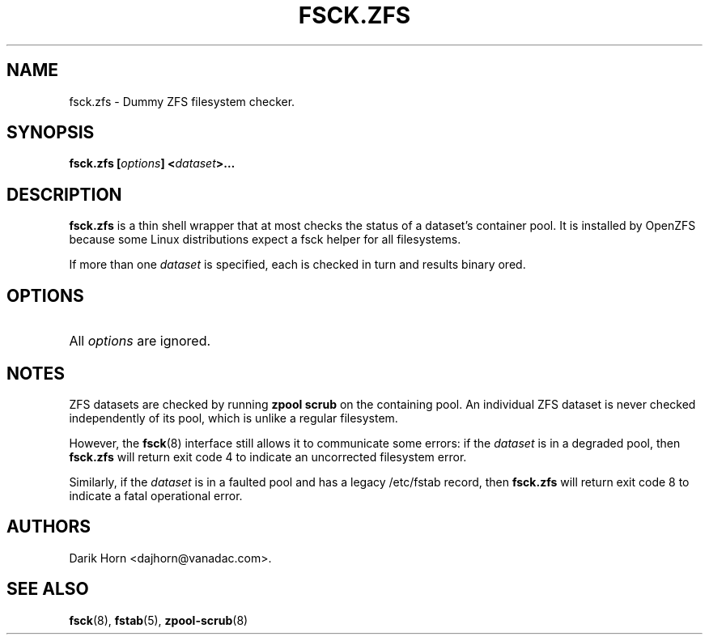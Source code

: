 '\" t
.\"
.\" CDDL HEADER START
.\"
.\" The contents of this file are subject to the terms of the
.\" Common Development and Distribution License (the "License").
.\" You may not use this file except in compliance with the License.
.\"
.\" You can obtain a copy of the license at usr/src/OPENSOLARIS.LICENSE
.\" or http://www.opensolaris.org/os/licensing.
.\" See the License for the specific language governing permissions
.\" and limitations under the License.
.\"
.\" When distributing Covered Code, include this CDDL HEADER in each
.\" file and include the License file at usr/src/OPENSOLARIS.LICENSE.
.\" If applicable, add the following below this CDDL HEADER, with the
.\" fields enclosed by brackets "[]" replaced with your own identifying
.\" information: Portions Copyright [yyyy] [name of copyright owner]
.\"
.\" CDDL HEADER END
.\"
.\"
.\" Copyright 2013 Darik Horn <dajhorn@vanadac.com>. All rights reserved.
.\"
.TH FSCK.ZFS 8 "Mar 27, 2021" OpenZFS

.SH NAME
fsck.zfs \- Dummy ZFS filesystem checker.

.SH SYNOPSIS
.LP
.BI "fsck.zfs [" "options" "] <" "dataset" ">…"

.SH DESCRIPTION
.LP
\fBfsck.zfs\fR is a thin shell wrapper that at most checks the status of a
dataset's container pool. It is installed by OpenZFS because some Linux
distributions expect a fsck helper for all filesystems.
.LP
If more than one \fIdataset\fR is specified, each is checked in turn
and results binary ored.

.SH OPTIONS
.HP
All \fIoptions\fR are ignored.

.SH "NOTES"
.LP
ZFS datasets are checked by running \fBzpool scrub\fR on the
containing pool. An individual ZFS dataset is never checked
independently of its pool, which is unlike a regular filesystem.

.LP
However, the
.BR fsck (8)
interface still allows it to communicate some errors:
if the \fIdataset\fR is in a degraded pool, then \fBfsck.zfs\fR will
return exit code 4 to indicate an uncorrected filesystem error.
.LP
Similarly, if the \fIdataset\fR is in a faulted pool and has a legacy
/etc/fstab record, then \fBfsck.zfs\fR will return exit code 8 to
indicate a fatal operational error.

.SH "AUTHORS"
.LP
Darik Horn <dajhorn@vanadac.com>.

.SH "SEE ALSO"
.BR fsck (8),
.BR fstab (5),
.BR zpool-scrub (8)
